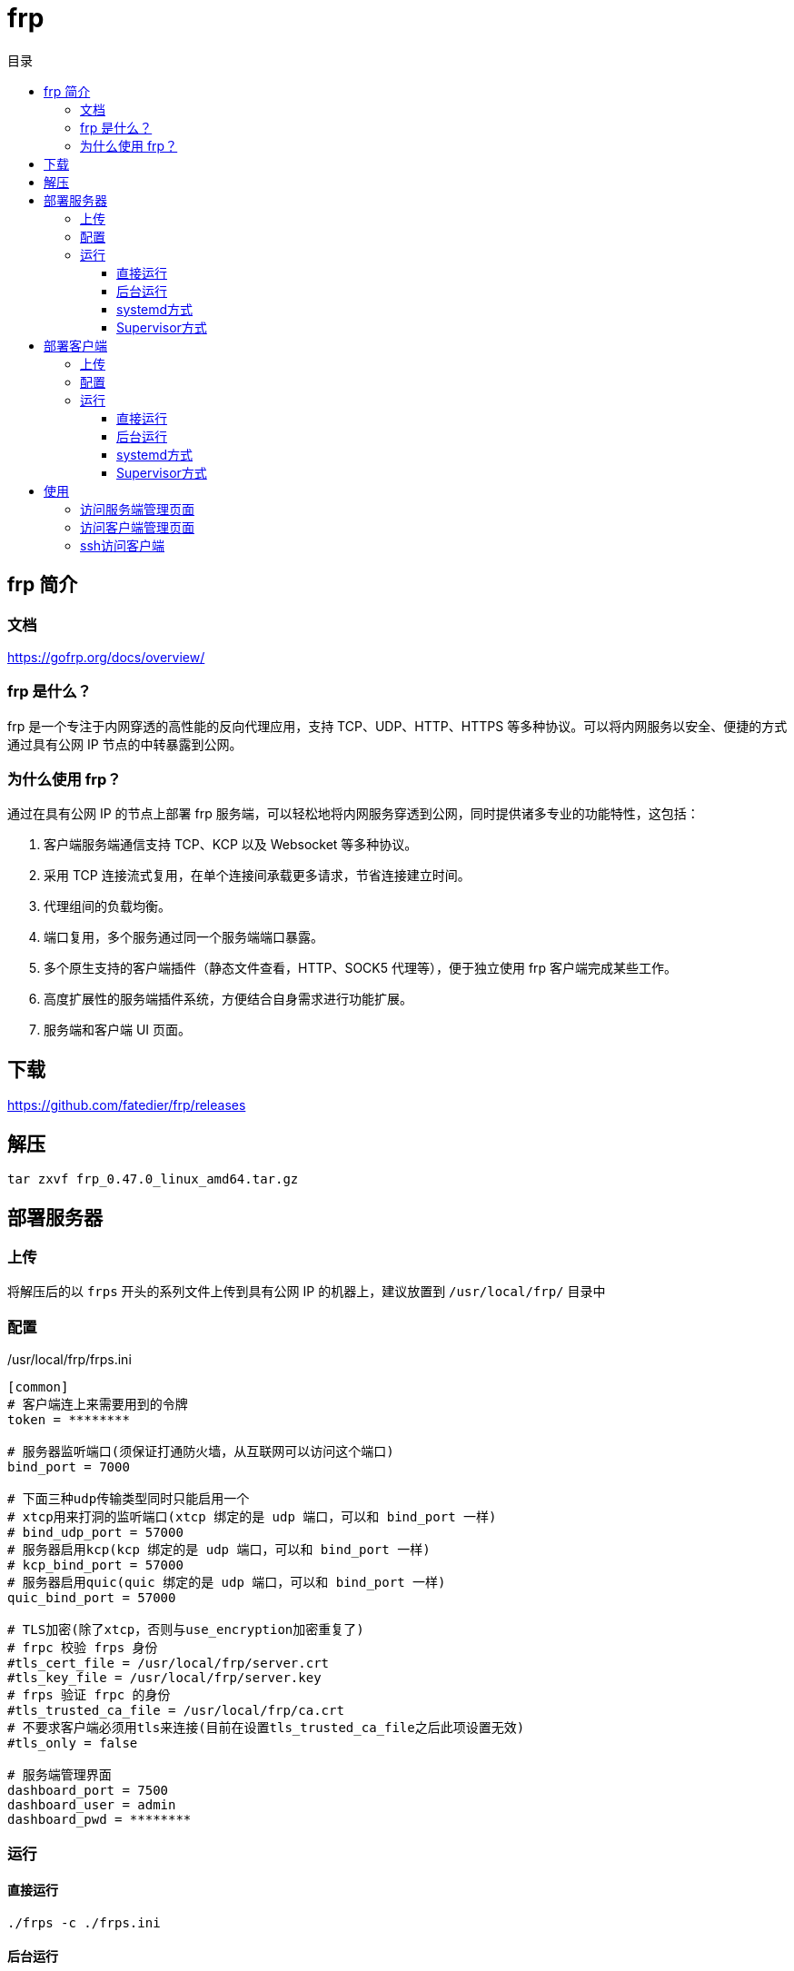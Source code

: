 = frp
:scripts: cjk
:toc:
:toc-title: 目录
:toclevels: 4

== frp 简介
=== 文档
https://gofrp.org/docs/overview/

=== frp 是什么？
frp 是一个专注于内网穿透的高性能的反向代理应用，支持 TCP、UDP、HTTP、HTTPS 等多种协议。可以将内网服务以安全、便捷的方式通过具有公网 IP 节点的中转暴露到公网。

=== 为什么使用 frp？
通过在具有公网 IP 的节点上部署 frp 服务端，可以轻松地将内网服务穿透到公网，同时提供诸多专业的功能特性，这包括：

. 客户端服务端通信支持 TCP、KCP 以及 Websocket 等多种协议。
. 采用 TCP 连接流式复用，在单个连接间承载更多请求，节省连接建立时间。
. 代理组间的负载均衡。
. 端口复用，多个服务通过同一个服务端端口暴露。
. 多个原生支持的客户端插件（静态文件查看，HTTP、SOCK5 代理等），便于独立使用 frp 客户端完成某些工作。
. 高度扩展性的服务端插件系统，方便结合自身需求进行功能扩展。
. 服务端和客户端 UI 页面。

== 下载
https://github.com/fatedier/frp/releases

== 解压
[,shell]
----
tar zxvf frp_0.47.0_linux_amd64.tar.gz
----

== 部署服务器
=== 上传
将解压后的以 `frps` 开头的系列文件上传到具有公网 IP 的机器上，建议放置到 `/usr/local/frp/` 目录中

=== 配置
./usr/local/frp/frps.ini
[,ini]
----
[common]
# 客户端连上来需要用到的令牌
token = ********

# 服务器监听端口(须保证打通防火墙，从互联网可以访问这个端口)
bind_port = 7000

# 下面三种udp传输类型同时只能启用一个
# xtcp用来打洞的监听端口(xtcp 绑定的是 udp 端口，可以和 bind_port 一样)
# bind_udp_port = 57000
# 服务器启用kcp(kcp 绑定的是 udp 端口，可以和 bind_port 一样)
# kcp_bind_port = 57000
# 服务器启用quic(quic 绑定的是 udp 端口，可以和 bind_port 一样)
quic_bind_port = 57000

# TLS加密(除了xtcp，否则与use_encryption加密重复了)
# frpc 校验 frps 身份
#tls_cert_file = /usr/local/frp/server.crt
#tls_key_file = /usr/local/frp/server.key
# frps 验证 frpc 的身份
#tls_trusted_ca_file = /usr/local/frp/ca.crt
# 不要求客户端必须用tls来连接(目前在设置tls_trusted_ca_file之后此项设置无效)
#tls_only = false

# 服务端管理界面
dashboard_port = 7500
dashboard_user = admin
dashboard_pwd = ********
----

=== 运行
==== 直接运行
[,shell]
----
./frps -c ./frps.ini
----

==== 后台运行
[,shell]
----
mkdir -p /var/log/frp
nohup /usr/local/frp/frps -c /usr/local/frp/frps.ini > /usr/local/frp/frps.log 2>&1 &
----

==== systemd方式
./etc/systemd/system/frps.service
[,ini]
----
[Unit]
# 服务名称，可自定义
Description = frp server
After = network.target syslog.target
Wants = network.target

[Service]
Type = simple
# 启动frps的命令，需修改为您的frps的安装路径
ExecStart = /usr/local/frp/frps -c /usr/local/frp/frps.ini

[Install]
WantedBy = multi-user.target
----

[,shell]
----
# 启动服务
systemctl start frps
# 停止服务
systemctl stop frps
# 重启服务
systemctl restart frps
# 查看服务状态
systemctl status frps
# 配置 frps 开机自启
systemctl enable frps
----

==== Supervisor方式
./etc/supervisord.conf
[,ini]
----
....

[include]
files = supervisord.d/*.ini
----

./etc/supervisord.d/frps.ini
[,ini]
----
[program:frps]
directory = /root/
command = /usr/local/frp/frps -c /usr/local/frp/frps.ini
autostart = true
startsecs = 10
autorestart = true
startretries = 100000
stdout_logfile = /usr/local/frp/frps.log
----

* supervisord 服务管理
[,shell]
----
# 重启服务
systemctl restart supervisord
# 查看服务启动状态
systemctl status supervisord
# 配置 supervisord 开机自启
systemctl enable supervisord
----

* supervisor 进程管理（监听/启动/停止/重启）
[,shell]
----
# 查看所有进程的状态
supervisorctl status
# 停止 frps
supervisorctl stop frps
# 启动 frps
supervisorctl start frps
# 重启 frps
supervisorctl restart frps
# 配置文件修改后可以使用该命令加载新的配置
supervisorctl update
# 重新启动配置中的所有程序
supervisorctl reload
----

== 部署客户端
=== 上传
将解压后的以 `frpc` 开头的系列文件上传到内网服务所在的机器上，建议放置到 `/usr/local/frp/` 目录中

=== 配置
./usr/local/frp/frpc.ini
[,ini]
----
[common]
# 客户端连接服务器需要用到的令牌
token = ********

# 客户端访问服务器的地址
server_addr = <服务器地址>
# 客户端访问服务器的端口
server_port = 7000

# 以下的kcp/quic只能同时启用一个，而且当只有两个都禁用时，才能使用xtcp
# 启用 kcp 协议(server_port 必须指定为 frps 的 kcp_bind_port)
# protocol = kcp
# 启用 QUIC 协议(server_port 必须指定为 frps 的 quic_bind_port)
protocol = quic

# 启用TLS加密，减少被嗅探的可能
tls_enable = true
disable_custom_tls_first_byte = true

# frps 验证 frpc 的身份
#tls_cert_file = /usr/local/frp/client.crt
#tls_key_file = /usr/local/frp/client.key
# frpc 校验 frps 身份
#tls_trusted_ca_file = /usr/local/frp/ca.crt

# 客户端管理界面
admin_addr = 127.0.0.1
admin_port = 7400
admin_user = admin
admin_pwd = ********

# 将客户端管理界面暴露到外网
[xxx_admin_ui]
type = tcp
# 对应客户端管理界面的端口
local_port = 7400
# 暴露出去的端口
remote_port = 7400
# 启用加密
use_encryption = true
# 启用压缩
use_compression = true

[xxx_ssh]
type = tcp
# 客户端本地开启ssh的端口号
local_port = 22
# 用户ssh通过服务器访问本机需要配置的端口
remote_port = 6000
# 启用加密
use_encryption = true
# 启用压缩
use_compression = true
----

=== 运行
==== 直接运行
[,shell]
----
./frpc -c ./frpc.ini
----

==== 后台运行
[,shell]
----
mkdir -p /var/log/frp
nohup /usr/local/frp/frpc -c /usr/local/frp/frpc.ini > /usr/local/frp/frpc.log 2>&1 &
----

==== systemd方式
./etc/systemd/system/frpc.service
[,ini]
----
[Unit]
# 服务名称，可自定义
Description = frp client
After = network.target syslog.target
Wants = network.target

[Service]
Type = simple
# 启动frpc的命令，需修改为您的frpc的安装路径
ExecStart = /usr/local/frp/frpc -c /usr/local/frp/frpc.ini

[Install]
WantedBy = multi-user.target
----
[,shell]
----
# 启动服务
systemctl start frpc
# 停止服务
systemctl stop frpc
# 重启服务
systemctl restart frpc
# 查看服务状态
systemctl status frpc
# 配置 frpc 开机自启
systemctl enable frpc
----

==== Supervisor方式
. 查看默认的配置文件 supervisord.conf
** linux
+
./etc/supervisord.conf
[,ini]
----
....

[include]
files = supervisord.d/*.ini
----

** mac
+
./usr/local/etc/supervisord.conf
[,ini]
----
....

[include]
files = /usr/local/etc/supervisor.d/*.ini
----

. 编辑进程的配置文件
+
** /etc/supervisord.d/frpc.ini(linux)
** /usr/local/etc/supervisor.d/frpc.ini(mac)
+
[,ini]
----
[program:frpc]
directory = /root/
command = /usr/local/frp/frpc -c /usr/local/frp/frpc.ini
autostart = true
startsecs = 10
autorestart = true
startretries = 100000
stdout_logfile = /usr/local/frp/frpc.log
----

. supervisord 服务管理
+
** linux
+
[,shell]
----
# 重启服务
systemctl restart supervisord
# 查看服务启动状态
systemctl status supervisord
# 配置 supervisord 开机自启
systemctl enable supervisord
----
** mac
+
用brew安装后，会自动生成服务文件 `/usr/local/Cellar/supervisor/4.2.4/homebrew.supervisor.service`
+
[,shell]
----
# 重启服务
brew services restart supervisor
# 查看服务启动状态
brew services info supervisor
----

. supervisor 进程管理（监听/启动/停止/重启）
+
[,shell]
----
# 查看所有进程的状态
supervisorctl status
# 停止 frpc
supervisorctl stop frpc
# 启动 frpc
supervisorctl start frpc
# 重启 frpc
supervisorctl restart frpc
# 配置文件修改后可以使用该命令加载新的配置
supervisorctl update
# 重新启动配置中的所有程序
supervisorctl reload
----

== 使用
=== 访问服务端管理页面
http://x.x.x.x:7500

=== 访问客户端管理页面
http://x.x.x.x:7400

=== ssh访问客户端
[,shell]
----
ssh -oPort=6000 root@x.x.x.x
----
[NOTE]
====
服务器防火墙一定要打开6000端口给用户从互联网访问
====
